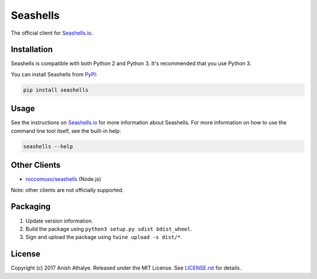 Seashells
=========

The official client for `Seashells.io <https://seashells.io>`__.

Installation
------------

Seashells is compatible with both Python 2 and Python 3. It's recommended that
you use Python 3.

You can install Seashells from
`PyPI <https://pypi.python.org/pypi/seashells/>`__:

.. code:: bash

    pip install seashells

Usage
-----

See the instructions on `Seashells.io <https://seashells.io>`__ for more
information about Seashells. For more information on how to use the command
line tool itself, see the built-in help:

.. code:: bash

    seashells --help

Other Clients
-------------

- `roccomuso/seashells <https://github.com/roccomuso/seashells>`__ (Node.js)

Note: other clients are not officially supported.

Packaging
---------

1. Update version information.

2. Build the package using ``python3 setup.py sdist bdist_wheel``.

3. Sign and upload the package using ``twine upload -s dist/*``.

License
-------

Copyright (c) 2017 Anish Athalye. Released under the MIT License. See
`LICENSE.rst <LICENSE.rst>`__ for details.
